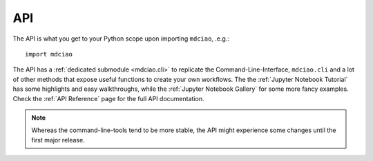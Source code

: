 API
---

The API is what you get to your Python scope upon importing ``mdciao``, .e.g.::

 import mdciao

The API has a :ref:`dedicated submodule <mdciao.cli>` to replicate the Command-Line-Interface, ``mdciao.cli`` and a
lot of other methods that expose useful functions to create your own workflows. The the :ref:`Jupyter Notebook Tutorial`
has some highlights and easy walkthroughs, while the :ref:`Jupyter Notebook Gallery` for some more fancy examples.
Check the :ref:`API Reference` page for the full API documentation.

.. _api_note:
.. note::
   Whereas the command-line-tools tend to be more stable, the API might experience some changes until the first major release.